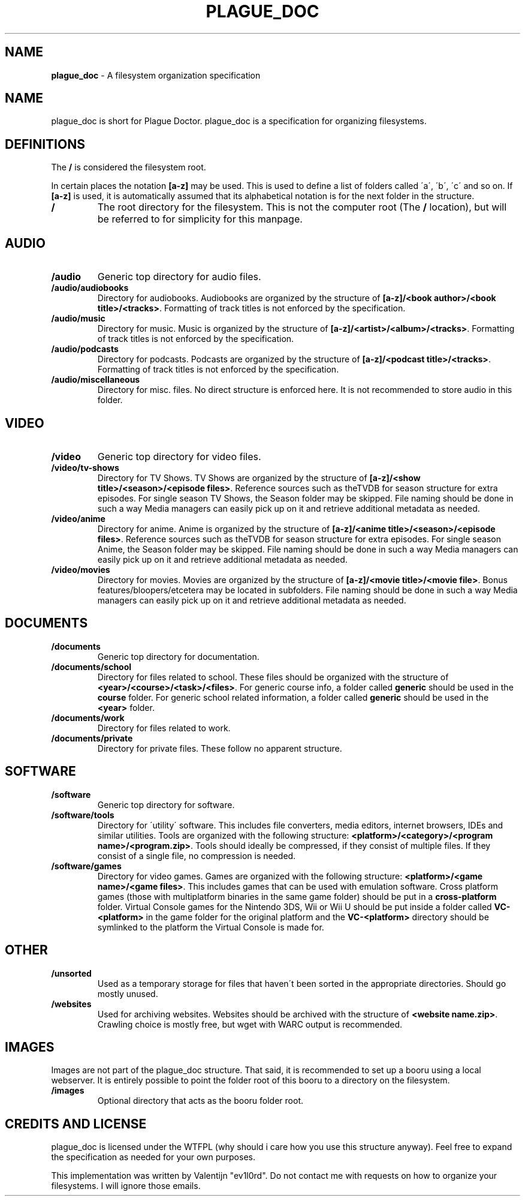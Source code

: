 .\" generated with Ronn/v0.7.3
.\" http://github.com/rtomayko/ronn/tree/0.7.3
.
.TH "PLAGUE_DOC" "1" "January 2018" "" "plague_doc"
.
.SH "NAME"
\fBplague_doc\fR \- A filesystem organization specification
.
.SH "NAME"
plague_doc is short for Plague Doctor\. plague_doc is a specification for organizing filesystems\.
.
.SH "DEFINITIONS"
The \fB/\fR is considered the filesystem root\.
.
.P
In certain places the notation \fB[a\-z]\fR may be used\. This is used to define a list of folders called \'a\', \'b\', \'c\' and so on\. If \fB[a\-z]\fR is used, it is automatically assumed that its alphabetical notation is for the next folder in the structure\.
.
.TP
\fB/\fR
The root directory for the filesystem\. This is not the computer root (The \fB/\fR location), but will be referred to for simplicity for this manpage\.
.
.SH "AUDIO"
.
.TP
\fB/audio\fR
Generic top directory for audio files\.
.
.TP
\fB/audio/audiobooks\fR
Directory for audiobooks\. Audiobooks are organized by the structure of \fB[a\-z]/<book author>/<book title>/<tracks>\fR\. Formatting of track titles is not enforced by the specification\.
.
.TP
\fB/audio/music\fR
Directory for music\. Music is organized by the structure of \fB[a\-z]/<artist>/<album>/<tracks>\fR\. Formatting of track titles is not enforced by the specification\.
.
.TP
\fB/audio/podcasts\fR
Directory for podcasts\. Podcasts are organized by the structure of \fB[a\-z]/<podcast title>/<tracks>\fR\. Formatting of track titles is not enforced by the specification\.
.
.TP
\fB/audio/miscellaneous\fR
Directory for misc\. files\. No direct structure is enforced here\. It is not recommended to store audio in this folder\.
.
.SH "VIDEO"
.
.TP
\fB/video\fR
Generic top directory for video files\.
.
.TP
\fB/video/tv\-shows\fR
Directory for TV Shows\. TV Shows are organized by the structure of \fB[a\-z]/<show title>/<season>/<episode files>\fR\. Reference sources such as theTVDB for season structure for extra episodes\. For single season TV Shows, the Season folder may be skipped\. File naming should be done in such a way Media managers can easily pick up on it and retrieve additional metadata as needed\.
.
.TP
\fB/video/anime\fR
Directory for anime\. Anime is organized by the structure of \fB[a\-z]/<anime title>/<season>/<episode files>\fR\. Reference sources such as theTVDB for season structure for extra episodes\. For single season Anime, the Season folder may be skipped\. File naming should be done in such a way Media managers can easily pick up on it and retrieve additional metadata as needed\.
.
.TP
\fB/video/movies\fR
Directory for movies\. Movies are organized by the structure of \fB[a\-z]/<movie title>/<movie file>\fR\. Bonus features/bloopers/etcetera may be located in subfolders\. File naming should be done in such a way Media managers can easily pick up on it and retrieve additional metadata as needed\.
.
.SH "DOCUMENTS"
.
.TP
\fB/documents\fR
Generic top directory for documentation\.
.
.TP
\fB/documents/school\fR
Directory for files related to school\. These files should be organized with the structure of \fB<year>/<course>/<task>/<files>\fR\. For generic course info, a folder called \fBgeneric\fR should be used in the \fBcourse\fR folder\. For generic school related information, a folder called \fBgeneric\fR should be used in the \fB<year>\fR folder\.
.
.TP
\fB/documents/work\fR
Directory for files related to work\.
.
.TP
\fB/documents/private\fR
Directory for private files\. These follow no apparent structure\.
.
.SH "SOFTWARE"
.
.TP
\fB/software\fR
Generic top directory for software\.
.
.TP
\fB/software/tools\fR
Directory for \'utility\' software\. This includes file converters, media editors, internet browsers, IDEs and similar utilities\. Tools are organized with the following structure: \fB<platform>/<category>/<program name>/<program\.zip>\fR\. Tools should ideally be compressed, if they consist of multiple files\. If they consist of a single file, no compression is needed\.
.
.TP
\fB/software/games\fR
Directory for video games\. Games are organized with the following structure: \fB<platform>/<game name>/<game files>\fR\. This includes games that can be used with emulation software\. Cross platform games (those with multiplatform binaries in the same game folder) should be put in a \fBcross\-platform\fR folder\. Virtual Console games for the Nintendo 3DS, Wii or Wii U should be put inside a folder called \fBVC\-<platform>\fR in the game folder for the original platform and the \fBVC\-<platform>\fR directory should be symlinked to the platform the Virtual Console is made for\.
.
.SH "OTHER"
.
.TP
\fB/unsorted\fR
Used as a temporary storage for files that haven\'t been sorted in the appropriate directories\. Should go mostly unused\.
.
.TP
\fB/websites\fR
Used for archiving websites\. Websites should be archived with the structure of \fB<website name\.zip>\fR\. Crawling choice is mostly free, but wget with WARC output is recommended\.
.
.SH "IMAGES"
Images are not part of the plague_doc structure\. That said, it is recommended to set up a booru using a local webserver\. It is entirely possible to point the folder root of this booru to a directory on the filesystem\.
.
.TP
\fB/images\fR
Optional directory that acts as the booru folder root\.
.
.SH "CREDITS AND LICENSE"
plague_doc is licensed under the WTFPL (why should i care how you use this structure anyway)\. Feel free to expand the specification as needed for your own purposes\.
.
.P
This implementation was written by Valentijn "ev1l0rd"\. Do not contact me with requests on how to organize your filesystems\. I will ignore those emails\.
